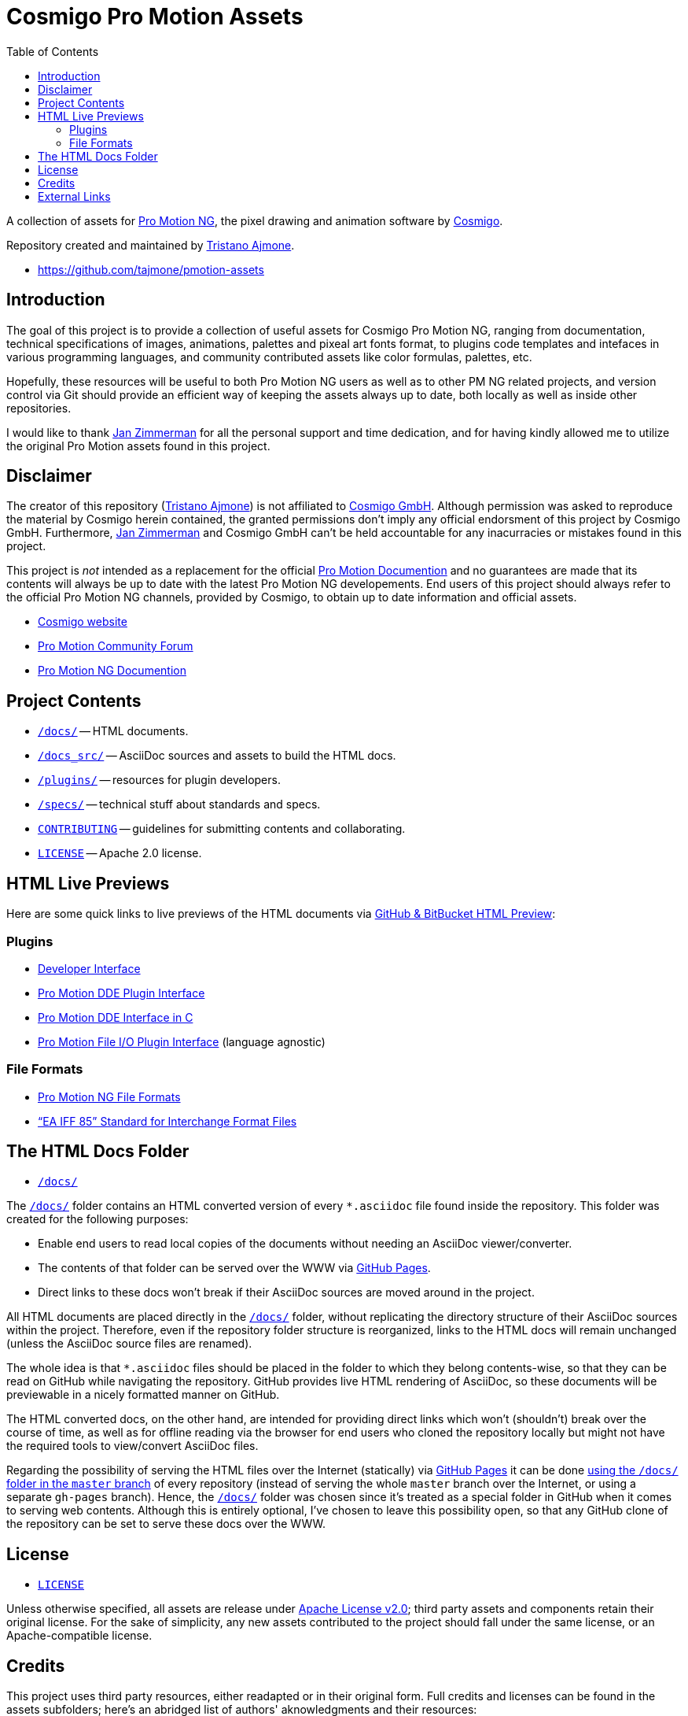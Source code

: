 = Cosmigo Pro Motion Assets
:lang: en
// TOC Settings:
:toclevels: 5
// GitLab setting to show TOC after Preamble
:toc: macro
// TOC ... HTML Backend Hack to show TOC on the Left
ifdef::backend-html5[]
:toc: left
endif::[]
// TOC ... GitHub Hack to show TOC after Preamble (required)
ifdef::env-github[]
:toc: macro
endif::[]
// Sections Numbering:
:!sectnums:
// Cross References:
:xrefstyle: short
:section-refsig: Sect.
// Misc Settings:
:experimental: true
:icons: font
:linkattrs: true
:reproducible: true
:sectanchors:
// GitHub Settings for Admonitions Icons:
ifdef::env-github[]
:caution-caption: :fire:
:important-caption: :heavy_exclamation_mark:
:note-caption: :information_source:
:tip-caption: :bulb:
:warning-caption: :warning:
endif::[]

// tag::custom_attributes[]
// =============================================================================
//                              Custom Attributes
// =============================================================================

// Format dependent documents path and extension attributes (ADoc/HTML):
:path2plugins: ./plugins/
:path2plugins_dde: ./plugins/dde/
:path2plugins_file-io: ./plugins/file-io/
:docext: .asciidoc

// =======================
// HTML Backend Overrides:
// =======================
ifndef::env-github,env-browser[]
:path2plugins: ./
:path2plugins_dde: ./
:path2plugins_file-io: ./
:docext: .html
endif::[]

// Paths 2 project documents (ADoc/HTML):
:doc__DDE_C: {path2plugins_dde}DDE_C{docext}

// HTML Live Previews URL Snippet (points to "docs/" folder):
:GHLive: http://htmlpreview.github.io/?https://github.com/tajmone/pmotion-assets/blob/master/docs/
// -----------------------------------------------------------------------------
//                          Inline Links Substitutions
// -----------------------------------------------------------------------------

// Links 2 Cosmigo & Pro Motion

:Cosmigo_GmbH: https://www.cosmigo.com/pixel_animation_software/support[Cosmigo GmbH^, title="More info about Cosmigo GmbH"]
:Cosmigo: https://www.cosmigo.com/[Cosmigo^, title="Visit Cosmigo website"]
:Pro_Motion_NG: https://www.cosmigo.com/[Pro Motion NG^, title="Visit Pro Motion NG website"]
:Pro_Motion: https://www.cosmigo.com/[Pro Motion^, title="Visit Pro Motion website"]

// Links 2 project folders
:docs: pass:q[link:./docs[`/docs/`^,title="Navigate to folder"]]
:docs_src: pass:q[link:./docs_src[`/docs_src/`^,title="Navigate to folder"]]
:plugins: pass:q[link:./plugins[`/plugins/`^,title="Navigate to folder"]]
:specs: pass:q[link:./specs[`/specs/`^,title="Navigate to folder"]]

// Links 2 project files
:CONTRIBUTING: pass:q[link:./CONTRIBUTING.md[`CONTRIBUTING`^,title="Read the contributors' guidelines"]]
:LICENSE: pass:q[link:./LICENSE[`LICENSE`^,title="View license"]]

// Links 2 people
:Andre_Simon: link:http://www.andre-simon.de[André Simon^,title="Visit André Simon's website"]
:Bram_de_Haan: link:https://atelierbramdehaan.nl[Bram de Haan^,title="Visit Bram de Haan's website"]
:Chris_Kempson: link:http://chriskempson.com[Chris Kempson^,title="Visit Chris Kempson's website"]
:Dan_Allen: link:https://github.com/allenan[Dan Allen^,title="Visit Dan Allen's GitHub profile"]
:Jan_Zimmerman: link:https://github.com/jan-cosmigo[Jan Zimmerman^,title="Visit Jan Zimmerman's GitHub profile"]
:Peter_Mescalchin: link:http://magnetikonline.com[Peter Mescalchin^,title="Visit Peter Mescalchin's website"]
:Seth_Wright: link:http://sethawright.com[Seth Wright^,title="Visit Seth Wright's website"]
:Thiadmer_Riemersma: link:http://www.compuphase.com/[Thiadmer Riemersma^,title="Visit Thiadmer Riemersma's website CompuPhase.com"]
:Tristano_Ajmone: link:https://github.com/tajmone[Tristano Ajmone^,title="Visit Tristano Ajmone's profile on GitHub"]

// Links 2 organizations
:The_Asciidoctor_project: https://github.com/asciidoctor/[The Asciidoctor project^, title="Visit the Asciidoctor project on GitHub"]

// Links 2 third party resources
:Asciidoctor_Backends: link:https://github.com/asciidoctor/asciidoctor-backends[Asciidoctor Backends^,title="Visit the Asciidoctor Backends project"]
:Asciidoctor_Extensions_Lab: link:https://github.com/asciidoctor/asciidoctor-extensions-lab/[Asciidoctor Extensions Lab^,title="Visit the Asciidoctor Extensions Lab project"]
:base16-builder: link:https://github.com/chriskempson/base16-builder[base16-builder^,title="Visit the base16-builder repository"]
:Base16_Atelier_Sulphurpool: link:https://github.com/chriskempson/base16-builder/blob/master/schemes/atelier-sulphurpool.yml[Base16 Atelier Sulphurpool^,title="View upstream source file"]
:Base16_Eighties: link:https://github.com/chriskempson/base16-builder/blob/master/schemes/eighties.yml[Base16 Eighties^,title="View upstream source file"]
:Base16_Google: link:https://github.com/chriskempson/base16-builder/blob/master/schemes/google.yml[Base16 Google^,title="View upstream source file"]
:Base16_Tomorrow: link:https://github.com/chriskempson/base16-builder/blob/master/schemes/tomorrow.yml[Base16 Tomorrow^,title="View upstream source file"]
:Highlight: link:http://www.andre-simon.de/doku/highlight/en/highlight.php[Highlight^, title="Visit Highlight website"]
:Sass_boilerplate: link:https://github.com/magnetikonline/sass-boilerplate[Sass boilerplate^,title="Visit the Sass boilerplate repository"]
// =============================================================================
// end::custom_attributes[]


// *****************************************************************************
// *                                                                           *
// *                            Document Preamble                              *
// *                                                                           *
// *****************************************************************************


A collection of assets for {Pro_Motion_NG}, the pixel drawing and animation software by {Cosmigo}.

Repository created and maintained by {Tristano_Ajmone}.

* https://github.com/tajmone/pmotion-assets


// >>> GitLab/GitHub hacks to ensure TOC is shown after Preamble: >>>>>>>>>>>>>>
ifndef::backend-html5[]
'''
toc::[]
'''
endif::[]
ifdef::env-github[]
'''
toc::[]
'''
endif::[]
// <<< GitHub/GitLab hacks <<<<<<<<<<<<<<<<<<<<<<<<<<<<<<<<<<<<<<<<<<<<<<<<<<<<<



== Introduction

// tag::intro[]
The goal of this project is to provide a collection of useful assets for Cosmigo Pro Motion NG, ranging from documentation, technical specifications of images, animations, palettes and pixeal art fonts format, to plugins code templates and intefaces in various programming languages, and community contributed assets like color formulas, palettes, etc.

Hopefully, these resources will be useful to both Pro Motion NG users as well as to other PM NG related projects, and version control via Git should provide an efficient way of keeping the assets always up to date, both locally as well as inside other repositories.

I would like to thank {Jan_Zimmerman} for all the personal support and time dedication, and for having kindly allowed me to utilize the original Pro Motion assets found in this project.
// end::intro[]


== Disclaimer

// tag::disclaimer[]
The creator of this repository ({Tristano_Ajmone}) is not affiliated to {Cosmigo_GmbH}.
Although permission was asked to reproduce the material by Cosmigo herein contained, the granted permissions don't imply any official endorsment of this project by Cosmigo GmbH.
Furthermore, {Jan_Zimmerman} and Cosmigo GmbH can't be held accountable for any inacurracies or mistakes found in this project.

This project is _not_ intended as a replacement for the official
link:https://www.cosmigo.com/promotion/docs/onlinehelp/main.htm[Pro Motion Documention^, title="View Pro Motion NG documentation online"]
and no guarantees are made that its contents will always be up to date with the latest Pro Motion NG developements.
End users of this project should always refer to the official Pro Motion NG channels, provided by Cosmigo, to obtain up to date information and official assets.
// end::disclaimer[]

* link:https://www.cosmigo.com/[Cosmigo website^, title="Visit Cosmigo website"]
* link:https://community.cosmigo.com/[Pro Motion Community Forum^, title="Visit the Cosmigo community forum"]
* link:https://www.cosmigo.com/promotion/docs/onlinehelp/main.htm[Pro Motion NG Documention^, title="View Pro Motion NG documentation online"]


== Project Contents

* {docs} -- HTML documents.
* {docs_src} -- AsciiDoc sources and assets to build the HTML docs.
* {plugins} -- resources for plugin developers.
* {specs} -- technical stuff about standards and specs.
* {CONTRIBUTING} -- guidelines for submitting contents and collaborating.
* {LICENSE} -- Apache 2.0 license.

== HTML Live Previews

Here are some quick links to live previews of the HTML documents via
link:http://htmlpreview.github.io/[GitHub & BitBucket HTML Preview^]:


=== Plugins


* link:{GHLive}Developer_Interface.html[Developer Interface]
* link:{GHLive}DDE-Plugin.html[Pro Motion DDE Plugin Interface]
* link:{GHLive}DDE_C.html[Pro Motion DDE Interface in C]
* link:{GHLive}File-IO_Agnostic-Interface.html[Pro Motion File I/O Plugin Interface] (language agnostic)


=== File Formats

* link:{GHLive}PMNG_File_Formats.html[Pro Motion NG File Formats]
* link:{GHLive}EA-IFF-85.html["`EA IFF 85`" Standard for Interchange Format Files]


== The HTML Docs Folder

* {docs}

The {docs} folder contains an HTML converted version of every `&ast;.asciidoc` file found inside the repository.
This folder was created for the following purposes:

* Enable end users to read local copies of the documents without needing an AsciiDoc viewer/converter.
* The contents of that folder can be served over the WWW via
  link:https://pages.github.com/[GitHub Pages^, title="Visit GitHub Pages website"].
* Direct links to these docs won't break if their AsciiDoc sources are moved around in the project.

All HTML documents are placed directly in the {docs} folder, without replicating the directory structure of their AsciiDoc sources within the project.
Therefore, even if the repository folder structure is reorganized, links to the HTML docs will remain unchanged (unless the AsciiDoc source files are renamed).

The whole idea is that `&ast;.asciidoc` files should be placed in the folder to which they belong contents-wise, so that they can be read on GitHub while navigating the repository.
GitHub provides live HTML rendering of AsciiDoc, so these documents will be previewable in a nicely formatted manner on GitHub.

The HTML converted docs, on the other hand, are intended for providing direct links which won't (shouldn't) break over the course of time, as well as for offline reading via the browser for end users who cloned the repository locally but might not have the required tools to view/convert AsciiDoc files.

Regarding the possibility of serving the HTML files over the Internet (statically) via
link:https://pages.github.com/[GitHub Pages^, title="Visit GitHub Pages website"]
it can be done
link:https://help.github.com/articles/configuring-a-publishing-source-for-github-pages/#publishing-your-github-pages-site-from-a-docs-folder-on-your-master-branch[using the `/docs/` folder in the `master` branch^, title="Read GitHub Help on how to do this"]
of every repository (instead of serving the whole `master` branch over the Internet, or using a separate `gh-pages` branch).
Hence, the {docs} folder was chosen since it's treated as a special folder in GitHub when it comes to serving web contents.
Although this is entirely optional, I've chosen to leave this possibility open, so that any GitHub clone of the repository can be set to serve these docs over the WWW.


== License

* {LICENSE}

Unless otherwise specified, all assets are release under
link:http://www.apache.org/licenses/LICENSE-2.0[Apache License v2.0^, title="View the full text of the Apache License v2.0 at www.apache.org"];
third party assets and components retain their original license.
For the sake of simplicity, any new assets contributed to the project should fall under the same license, or an Apache-compatible license.


== Credits

This project uses third party resources, either readapted or in their original form.
Full credits and licenses can be found in the assets subfolders; here's an abridged list of authors' aknowledgments and their resources:

* {Andre_Simon} -- {Highlight} configuration and langDefs (GNU GPL v3.0).
* {Bram_de_Haan} -- {Base16_Atelier_Sulphurpool} color scheme (MIT License).
* {Chris_Kempson} -- {Base16_Eighties} and {Base16_Tomorrow} color schemes (MIT License).
* {Dan_Allen} and {The_Asciidoctor_project} -- {Asciidoctor_Backends} (MIT License).
* {Jan_Zimmerman} (PM author) -- Pro Motion documentation and assets.
* {Peter_Mescalchin} -- {Sass_boilerplate} (MIT License).
* {Seth_Wright} -- {Base16_Google} color scheme (MIT License).
* {The_Asciidoctor_project} -- {Asciidoctor_Extensions_Lab} (MIT License).
* {Thiadmer_Riemersma} -- link:{doc__DDE_C}[C implementation of PM DDE plugin interface].



== External Links

// tag::external_links[]
* link:https://www.cosmigo.com/[Cosmigo website^, title="Visit Cosmigo website"]
* link:https://community.cosmigo.com/[Pro Motion Community Forum^, title="Visit the Cosmigo community forum"]
* link:https://www.cosmigo.com/promotion/docs/onlinehelp/main.htm[Pro Motion NG Documention^, title="View Pro Motion NG documentation online"]
* link:https://www.cosmigo.com/blog[Pro Motion NG Blog^, title="Visit Cosmigo official blog"]
// end::external_links[]


// EOF //
